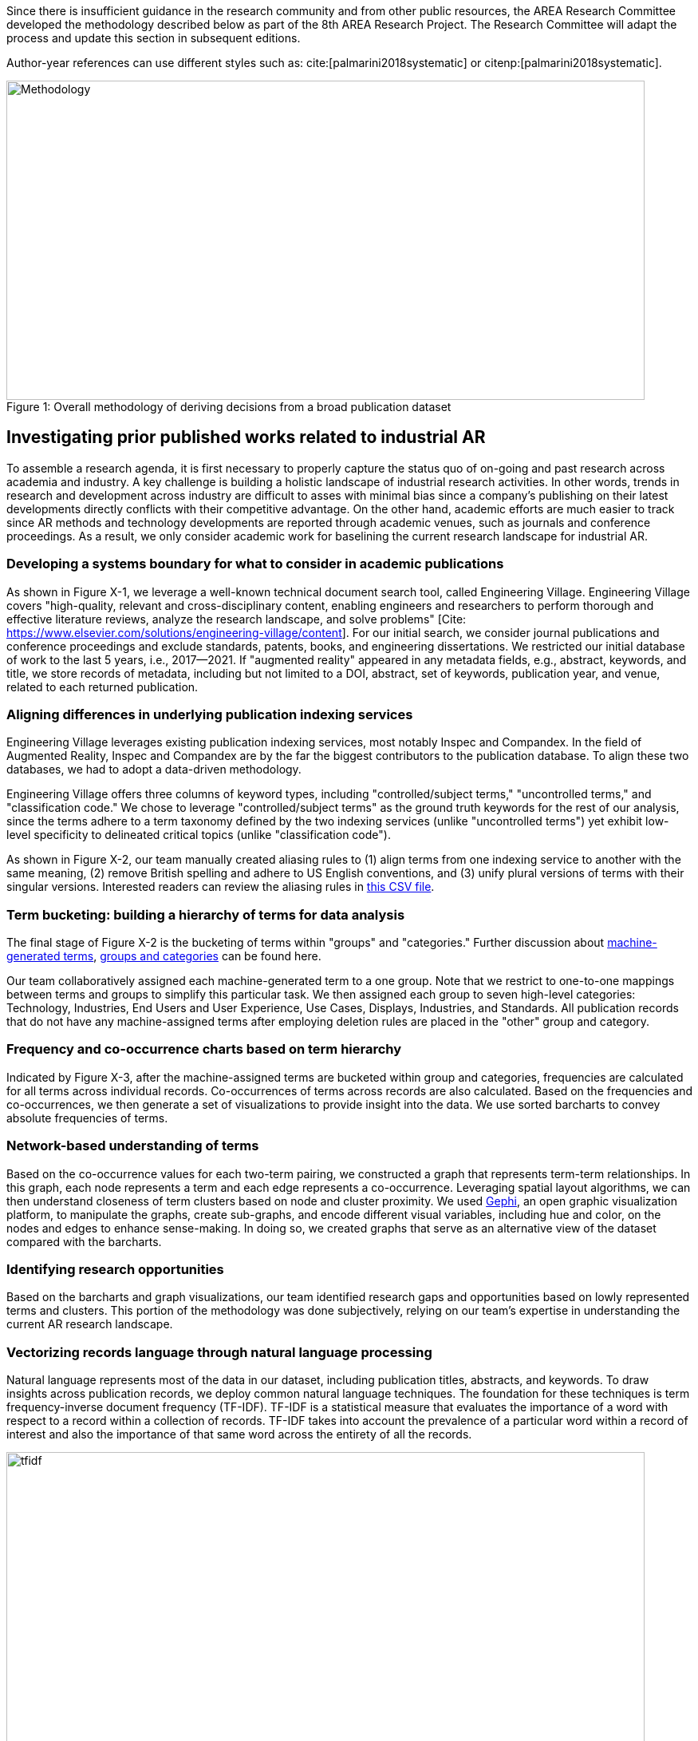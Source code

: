 [[ra-first-method-section]]
Since there is insufficient guidance in the research community and from other public resources, the AREA Research Committee developed the methodology described below as part of the 8th AREA Research Project. The Research Committee will adapt the process and update this section in subsequent editions.

Author-year references can use different styles such as: cite:[palmarini2018systematic] or
citenp:[palmarini2018systematic].

.Overall methodology of deriving decisions from a broad publication dataset
[#img-methodology]
[caption="Figure 1: "]
image::figures/overall_methodology.png[Methodology,800,400]

## Investigating prior published works related to industrial AR
To assemble a research agenda, it is first necessary to properly capture the status quo of on-going and past research across academia and industry.  A key challenge is building a holistic landscape of industrial research activities.  In other words, trends in research and development across industry are difficult to asses with minimal bias since a company's publishing on their latest developments directly conflicts with their competitive advantage.  On the other hand, academic efforts are much easier to track since AR methods and technology developments are reported through academic venues, such as journals and conference proceedings. As a result, we only consider academic work for baselining the current research landscape for industrial AR.

### Developing a systems boundary for what to consider in academic publications
As shown in Figure X-1, we leverage a well-known technical document search tool, called Engineering Village.  Engineering Village covers "high-quality, relevant and cross-disciplinary content, enabling engineers and researchers to perform thorough and effective literature reviews, analyze the research landscape, and solve problems" [Cite: https://www.elsevier.com/solutions/engineering-village/content].  For our initial search, we consider journal publications and conference proceedings and exclude standards, patents, books, and engineering dissertations.  We restricted our initial database of work to the last 5 years, i.e., 2017--2021.  If "augmented reality" appeared in any metadata fields, e.g., abstract, keywords, and title, we store records of metadata, including but not limited to a DOI, abstract, set of keywords, publication year, and venue, related to each returned publication.

### Aligning differences in underlying publication indexing services
Engineering Village leverages existing publication indexing services, most notably Inspec and Compandex.  In the field of Augmented Reality, Inspec and Compandex are by the far the biggest contributors to the publication database.  To align these two databases, we had to adopt a data-driven methodology.

Engineering Village offers three columns of keyword types, including "controlled/subject terms," "uncontrolled terms," and "classification code." We chose to leverage "controlled/subject terms" as the ground truth keywords for the rest of our analysis, since the terms adhere to a term taxonomy defined by the two indexing services (unlike "uncontrolled terms") yet exhibit low-level specificity to delineated critical topics (unlike "classification code").

As shown in Figure X-2, our team manually created aliasing rules to (1) align terms from one indexing service to another with the same meaning, (2) remove British spelling and adhere to US English conventions, and (3) unify plural versions of terms with their singular versions.  Interested readers can review the aliasing rules in https://github.com/theareaorg/AREA-Research-Agenda/blob/main/FindAR/Data/replacements-new.csv[this CSV file].

### Term bucketing: building a hierarchy of terms for data analysis
The final stage of Figure X-2 is the bucketing of terms within "groups" and "categories." Further discussion about https://github.com/theareaorg/AREA-Research-Agenda/blob/main/Documentation/About-Low-Level-Terms.adoc[machine-generated terms], https://github.com/theareaorg/AREA-Research-Agenda/blob/main/Documentation/About-Mid-And-High-Level-Terms.adoc[groups and categories] can be found here.

Our team collaboratively assigned each machine-generated term to a one group.  Note that we restrict to one-to-one mappings between terms and groups to simplify this particular task.  We then assigned each group to seven high-level categories: Technology, Industries, End Users and User Experience, Use Cases, Displays, Industries, and Standards.  All publication records that do not have any machine-assigned terms after employing deletion rules are placed in the "other" group and category.

### Frequency and co-occurrence charts based on term hierarchy
Indicated by Figure X-3, after the machine-assigned terms are bucketed within group and categories, frequencies are calculated for all terms across individual records.  Co-occurrences of terms across records are also calculated.  Based on the frequencies and co-occurrences, we then generate a set of visualizations to provide insight into the data.  We use sorted barcharts to convey absolute frequencies of terms.

### Network-based understanding of terms
Based on the co-occurrence values for each two-term pairing, we constructed a graph that represents term-term relationships.  In this graph, each node represents a term and each edge represents a co-occurrence.  Leveraging spatial layout algorithms, we can then understand closeness of term clusters based on node and cluster proximity.  We used https://gephi.org/[Gephi], an open graphic visualization platform, to manipulate the graphs, create sub-graphs, and encode different visual variables, including hue and color, on the nodes and edges to enhance sense-making.  In doing so, we created graphs that serve as an alternative view of the dataset compared with the barcharts.

### Identifying research opportunities
Based on the barcharts and graph visualizations, our team identified research gaps and opportunities based on lowly represented terms and clusters.  This portion of the methodology was done subjectively, relying on our team's expertise in understanding the current AR research landscape.

### Vectorizing records language through natural language processing
Natural language represents most of the data in our dataset, including publication titles, abstracts, and keywords.  To draw insights across publication records, we deploy common natural language techniques.  The foundation for these techniques is term frequency-inverse document frequency (TF-IDF).  TF-IDF is a statistical measure that evaluates the importance of a word with respect to a record within a collection of records.  TF-IDF takes into account the prevalence of a particular word within a record of interest and also the importance of that same word across the entirety of all the records.

.Schematic and example of how TF-IDF transforms natural language into numerical vectors
[#img-tfidf]
[caption="Figure 2: "]
image::figures/tfidf-general.png[tfidf,800,400]

Figure Y shows a simplified view of TF-IDF vectorization, where the collection of records is represented by a large unified vector of all possible words.  Representing records as numerical values, instead of strings, also increases efficiencies of subsequent data processing.

Before we employ TF-IDF vectorization to the publication dataset, we removed all "stopwords" from each record's abstract.  We leverage the existing stopwords corpus form the https://www.nltk.org/book/ch02.html[NLTK Python library].  We then "hyphenate" each individual keyword in all records and concatenate each record's hyphenated keywords to the truncated abstract.  In doing so, all subsequent data processing stages treat each multi-word keyword as a single word.  Figure Z shows an example of the result of concatenating a record's cleaned abstract with its hyphenated keywords.

.Example of a record's cleaned abstract concatenated with its hyphenated keywords
[#img-tagAbstract]
[caption="Figure 3: "]
image::figures/tagAbstract.png[tfidf,750,400]

### Judging relevance of each publication record to AREA members
With each record's abstract and keywords vectorized through TF-IDF, we can then leverage machine learning based techniques to deepen understanding of the dataset.

To support the usability of FindAR, we first aimed to semi-automatically classify which publications would be of most interest to AREA membership.  To do so, we employed an active learning approach, wherein a set of experts labeled about 20% of all publication records as either relevant or not.  We then used a https://scikit-learn.org/stable/modules/generated/sklearn.linear_model.SGDClassifier.html[Stochastic Gradient Descent Classifier] to predict the relevance of the remaining unlabeled data.  Paper relevance was based on the TF-IDF vectorization of the cleaned abstract alone over 1000 iterations then leveraged the keywords to predict the rest.

### Judging relatedness of every record in the publication databases
With the TF-IDF vectorization of the concatenation of the clean abstract and hyphenated keywords, we measured the cosine similarity of each record's corpus against all other records. In doing so, we report the top-20 most related (or similar) records for the FindAR tool.

### Ranking research opportunities based on amount of relevant prior art
After the research topics were written up, we used the same cosine similarity-based technique to judge the similarity of the research topic write-ups against all records in the publicaiton dataset.  We then build a distribution of those similarity scores to judge the basis of prior art.  STILL NEED TO FINISH

=== Bibliography
bibliography::[]

